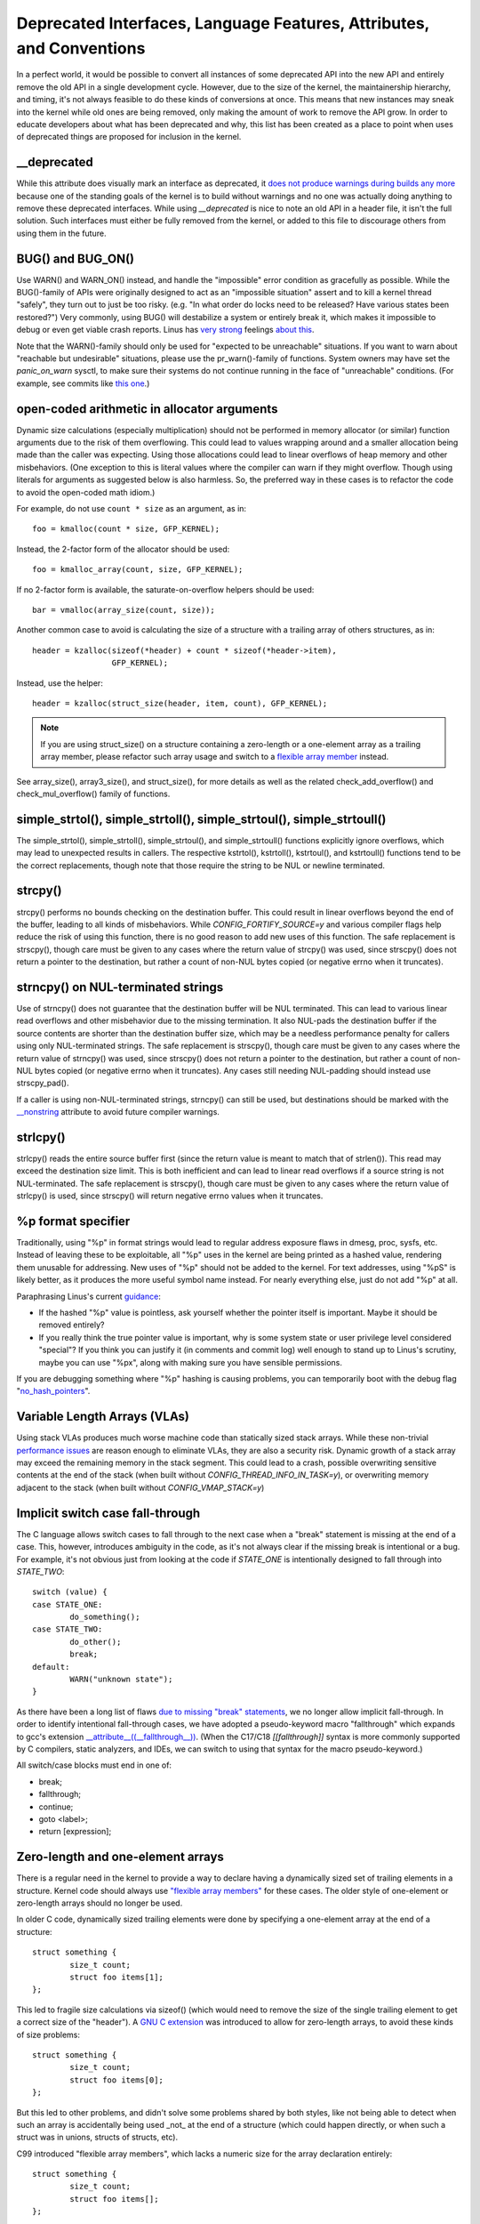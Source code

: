 .. SPDX-License-Identifier: GPL-2.0

.. _deprecated:

=====================================================================
Deprecated Interfaces, Language Features, Attributes, and Conventions
=====================================================================

In a perfect world, it would be possible to convert all instances of
some deprecated API into the new API and entirely remove the old API in
a single development cycle. However, due to the size of the kernel, the
maintainership hierarchy, and timing, it's not always feasible to do these
kinds of conversions at once. This means that new instances may sneak into
the kernel while old ones are being removed, only making the amount of
work to remove the API grow. In order to educate developers about what
has been deprecated and why, this list has been created as a place to
point when uses of deprecated things are proposed for inclusion in the
kernel.

__deprecated
------------
While this attribute does visually mark an interface as deprecated,
it `does not produce warnings during builds any more
<https://git.kernel.org/linus/771c035372a036f83353eef46dbb829780330234>`_
because one of the standing goals of the kernel is to build without
warnings and no one was actually doing anything to remove these deprecated
interfaces. While using `__deprecated` is nice to note an old API in
a header file, it isn't the full solution. Such interfaces must either
be fully removed from the kernel, or added to this file to discourage
others from using them in the future.

BUG() and BUG_ON()
------------------
Use WARN() and WARN_ON() instead, and handle the "impossible"
error condition as gracefully as possible. While the BUG()-family
of APIs were originally designed to act as an "impossible situation"
assert and to kill a kernel thread "safely", they turn out to just be
too risky. (e.g. "In what order do locks need to be released? Have
various states been restored?") Very commonly, using BUG() will
destabilize a system or entirely break it, which makes it impossible
to debug or even get viable crash reports. Linus has `very strong
<https://lore.kernel.org/lkml/CA+55aFy6jNLsywVYdGp83AMrXBo_P-pkjkphPGrO=82SPKCpLQ@mail.gmail.com/>`_
feelings `about this
<https://lore.kernel.org/lkml/CAHk-=whDHsbK3HTOpTF=ue_o04onRwTEaK_ZoJp_fjbqq4+=Jw@mail.gmail.com/>`_.

Note that the WARN()-family should only be used for "expected to
be unreachable" situations. If you want to warn about "reachable
but undesirable" situations, please use the pr_warn()-family of
functions. System owners may have set the *panic_on_warn* sysctl,
to make sure their systems do not continue running in the face of
"unreachable" conditions. (For example, see commits like `this one
<https://git.kernel.org/linus/d4689846881d160a4d12a514e991a740bcb5d65a>`_.)

open-coded arithmetic in allocator arguments
--------------------------------------------
Dynamic size calculations (especially multiplication) should not be
performed in memory allocator (or similar) function arguments due to the
risk of them overflowing. This could lead to values wrapping around and a
smaller allocation being made than the caller was expecting. Using those
allocations could lead to linear overflows of heap memory and other
misbehaviors. (One exception to this is literal values where the compiler
can warn if they might overflow. Though using literals for arguments as
suggested below is also harmless. So, the preferred way in these cases is
to refactor the code to avoid the open-coded math idiom.)

For example, do not use ``count * size`` as an argument, as in::

	foo = kmalloc(count * size, GFP_KERNEL);

Instead, the 2-factor form of the allocator should be used::

	foo = kmalloc_array(count, size, GFP_KERNEL);

If no 2-factor form is available, the saturate-on-overflow helpers should
be used::

	bar = vmalloc(array_size(count, size));

Another common case to avoid is calculating the size of a structure with
a trailing array of others structures, as in::

	header = kzalloc(sizeof(*header) + count * sizeof(*header->item),
			 GFP_KERNEL);

Instead, use the helper::

	header = kzalloc(struct_size(header, item, count), GFP_KERNEL);

.. note:: If you are using struct_size() on a structure containing a zero-length
        or a one-element array as a trailing array member, please refactor such
        array usage and switch to a `flexible array member
        <#zero-length-and-one-element-arrays>`_ instead.

See array_size(), array3_size(), and struct_size(),
for more details as well as the related check_add_overflow() and
check_mul_overflow() family of functions.

simple_strtol(), simple_strtoll(), simple_strtoul(), simple_strtoull()
----------------------------------------------------------------------
The simple_strtol(), simple_strtoll(),
simple_strtoul(), and simple_strtoull() functions
explicitly ignore overflows, which may lead to unexpected results
in callers. The respective kstrtol(), kstrtoll(),
kstrtoul(), and kstrtoull() functions tend to be the
correct replacements, though note that those require the string to be
NUL or newline terminated.

strcpy()
--------
strcpy() performs no bounds checking on the destination buffer. This
could result in linear overflows beyond the end of the buffer, leading to
all kinds of misbehaviors. While `CONFIG_FORTIFY_SOURCE=y` and various
compiler flags help reduce the risk of using this function, there is
no good reason to add new uses of this function. The safe replacement
is strscpy(), though care must be given to any cases where the return
value of strcpy() was used, since strscpy() does not return a pointer to
the destination, but rather a count of non-NUL bytes copied (or negative
errno when it truncates).

strncpy() on NUL-terminated strings
-----------------------------------
Use of strncpy() does not guarantee that the destination buffer will
be NUL terminated. This can lead to various linear read overflows and
other misbehavior due to the missing termination. It also NUL-pads
the destination buffer if the source contents are shorter than the
destination buffer size, which may be a needless performance penalty
for callers using only NUL-terminated strings. The safe replacement is
strscpy(), though care must be given to any cases where the return value
of strncpy() was used, since strscpy() does not return a pointer to the
destination, but rather a count of non-NUL bytes copied (or negative
errno when it truncates). Any cases still needing NUL-padding should
instead use strscpy_pad().

If a caller is using non-NUL-terminated strings, strncpy() can
still be used, but destinations should be marked with the `__nonstring
<https://gcc.gnu.org/onlinedocs/gcc/Common-Variable-Attributes.html>`_
attribute to avoid future compiler warnings.

strlcpy()
---------
strlcpy() reads the entire source buffer first (since the return value
is meant to match that of strlen()). This read may exceed the destination
size limit. This is both inefficient and can lead to linear read overflows
if a source string is not NUL-terminated. The safe replacement is strscpy(),
though care must be given to any cases where the return value of strlcpy()
is used, since strscpy() will return negative errno values when it truncates.

%p format specifier
-------------------
Traditionally, using "%p" in format strings would lead to regular address
exposure flaws in dmesg, proc, sysfs, etc. Instead of leaving these to
be exploitable, all "%p" uses in the kernel are being printed as a hashed
value, rendering them unusable for addressing. New uses of "%p" should not
be added to the kernel. For text addresses, using "%pS" is likely better,
as it produces the more useful symbol name instead. For nearly everything
else, just do not add "%p" at all.

Paraphrasing Linus's current `guidance <https://lore.kernel.org/lkml/CA+55aFwQEd_d40g4mUCSsVRZzrFPUJt74vc6PPpb675hYNXcKw@mail.gmail.com/>`_:

- If the hashed "%p" value is pointless, ask yourself whether the pointer
  itself is important. Maybe it should be removed entirely?
- If you really think the true pointer value is important, why is some
  system state or user privilege level considered "special"? If you think
  you can justify it (in comments and commit log) well enough to stand
  up to Linus's scrutiny, maybe you can use "%px", along with making sure
  you have sensible permissions.

If you are debugging something where "%p" hashing is causing problems,
you can temporarily boot with the debug flag "`no_hash_pointers
<https://git.kernel.org/linus/5ead723a20e0447bc7db33dc3070b420e5f80aa6>`_".

Variable Length Arrays (VLAs)
-----------------------------
Using stack VLAs produces much worse machine code than statically
sized stack arrays. While these non-trivial `performance issues
<https://git.kernel.org/linus/02361bc77888>`_ are reason enough to
eliminate VLAs, they are also a security risk. Dynamic growth of a stack
array may exceed the remaining memory in the stack segment. This could
lead to a crash, possible overwriting sensitive contents at the end of the
stack (when built without `CONFIG_THREAD_INFO_IN_TASK=y`), or overwriting
memory adjacent to the stack (when built without `CONFIG_VMAP_STACK=y`)

Implicit switch case fall-through
---------------------------------
The C language allows switch cases to fall through to the next case
when a "break" statement is missing at the end of a case. This, however,
introduces ambiguity in the code, as it's not always clear if the missing
break is intentional or a bug. For example, it's not obvious just from
looking at the code if `STATE_ONE` is intentionally designed to fall
through into `STATE_TWO`::

	switch (value) {
	case STATE_ONE:
		do_something();
	case STATE_TWO:
		do_other();
		break;
	default:
		WARN("unknown state");
	}

As there have been a long list of flaws `due to missing "break" statements
<https://cwe.mitre.org/data/definitions/484.html>`_, we no longer allow
implicit fall-through. In order to identify intentional fall-through
cases, we have adopted a pseudo-keyword macro "fallthrough" which
expands to gcc's extension `__attribute__((__fallthrough__))
<https://gcc.gnu.org/onlinedocs/gcc/Statement-Attributes.html>`_.
(When the C17/C18  `[[fallthrough]]` syntax is more commonly supported by
C compilers, static analyzers, and IDEs, we can switch to using that syntax
for the macro pseudo-keyword.)

All switch/case blocks must end in one of:

* break;
* fallthrough;
* continue;
* goto <label>;
* return [expression];

Zero-length and one-element arrays
----------------------------------
There is a regular need in the kernel to provide a way to declare having
a dynamically sized set of trailing elements in a structure. Kernel code
should always use `"flexible array members" <https://en.wikipedia.org/wiki/Flexible_array_member>`_
for these cases. The older style of one-element or zero-length arrays should
no longer be used.

In older C code, dynamically sized trailing elements were done by specifying
a one-element array at the end of a structure::

        struct something {
                size_t count;
                struct foo items[1];
        };

This led to fragile size calculations via sizeof() (which would need to
remove the size of the single trailing element to get a correct size of
the "header"). A `GNU C extension <https://gcc.gnu.org/onlinedocs/gcc/Zero-Length.html>`_
was introduced to allow for zero-length arrays, to avoid these kinds of
size problems::

        struct something {
                size_t count;
                struct foo items[0];
        };

But this led to other problems, and didn't solve some problems shared by
both styles, like not being able to detect when such an array is accidentally
being used _not_ at the end of a structure (which could happen directly, or
when such a struct was in unions, structs of structs, etc).

C99 introduced "flexible array members", which lacks a numeric size for
the array declaration entirely::

        struct something {
                size_t count;
                struct foo items[];
        };

This is the way the kernel expects dynamically sized trailing elements
to be declared. It allows the compiler to generate errors when the
flexible array does not occur last in the structure, which helps to prevent
some kind of `undefined behavior
<https://git.kernel.org/linus/76497732932f15e7323dc805e8ea8dc11bb587cf>`_
bugs from being inadvertently introduced to the codebase. It also allows
the compiler to correctly analyze array sizes (via sizeof(),
`CONFIG_FORTIFY_SOURCE`, and `CONFIG_UBSAN_BOUNDS`). For instance,
there is no mechanism that warns us that the following application of the
sizeof() operator to a zero-length array always results in zero::

        struct something {
                size_t count;
                struct foo items[0];
        };

        struct something *instance;

        instance = kmalloc(struct_size(instance, items, count), GFP_KERNEL);
        instance->count = count;

        size = sizeof(instance->items) * instance->count;
        memcpy(instance->items, source, size);

At the last line of code above, ``size`` turns out to be ``zero``, when one might
have thought it represents the total size in bytes of the dynamic memory recently
allocated for the trailing array ``items``. Here are a couple examples of this
issue: `link 1
<https://git.kernel.org/linus/f2cd32a443da694ac4e28fbf4ac6f9d5cc63a539>`_,
`link 2
<https://git.kernel.org/linus/ab91c2a89f86be2898cee208d492816ec238b2cf>`_.
Instead, `flexible array members have incomplete type, and so the sizeof()
operator may not be applied <https://gcc.gnu.org/onlinedocs/gcc/Zero-Length.html>`_,
so any misuse of such operators will be immediately noticed at build time.

With respect to one-element arrays, one has to be acutely aware that `such arrays
occupy at least as much space as a single object of the type
<https://gcc.gnu.org/onlinedocs/gcc/Zero-Length.html>`_,
hence they contribute to the size of the enclosing structure. This is prone
to error every time people want to calculate the total size of dynamic memory
to allocate for a structure containing an array of this kind as a member::

        struct something {
                size_t count;
                struct foo items[1];
        };

        struct something *instance;

        instance = kmalloc(struct_size(instance, items, count - 1), GFP_KERNEL);
        instance->count = count;

        size = sizeof(instance->items) * instance->count;
        memcpy(instance->items, source, size);

In the example above, we had to remember to calculate ``count - 1`` when using
the struct_size() helper, otherwise we would have --unintentionally-- allocated
memory for one too many ``items`` objects. The cleanest and least error-prone way
to implement this is through the use of a `flexible array member`, together with
struct_size() and flex_array_size() helpers::

        struct something {
                size_t count;
                struct foo items[];
        };

        struct something *instance;

        instance = kmalloc(struct_size(instance, items, count), GFP_KERNEL);
        instance->count = count;

        memcpy(instance->items, source, flex_array_size(instance, items, instance->count));
